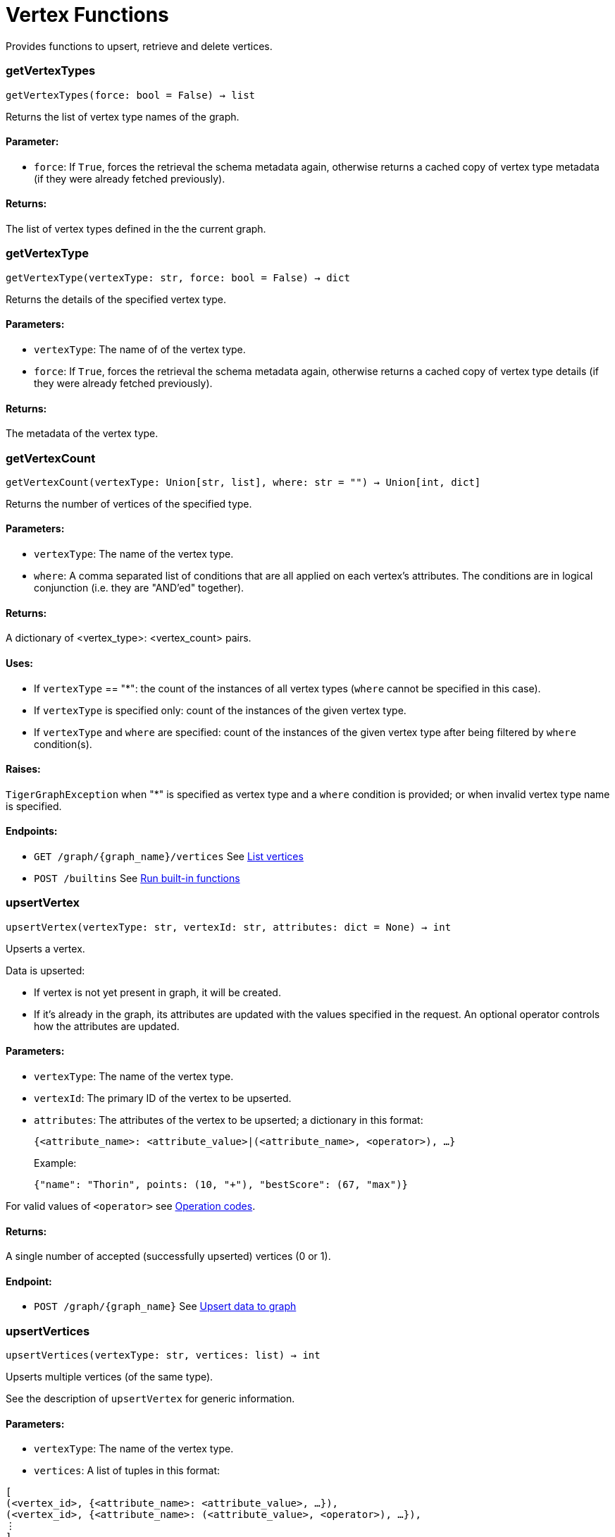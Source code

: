 = Vertex Functions

Provides functions to upsert, retrieve and delete vertices.

=== getVertexTypes
`getVertexTypes(force: bool = False) -> list`

Returns the list of vertex type names of the graph.

[discrete]
==== **Parameter:**
* `force`: If `True`, forces the retrieval the schema metadata again, otherwise returns a
cached copy of vertex type metadata (if they were already fetched previously).

[discrete]
==== **Returns:**
The list of vertex types defined in the the current graph.


=== getVertexType
`getVertexType(vertexType: str, force: bool = False) -> dict`

Returns the details of the specified vertex type.

[discrete]
==== **Parameters:**
* `vertexType`: The name of of the vertex type.
* `force`: If `True`, forces the retrieval the schema metadata again, otherwise returns a
cached copy of vertex type details (if they were already fetched previously).

[discrete]
==== **Returns:**
The metadata of the vertex type.


=== getVertexCount
`getVertexCount(vertexType: Union[str, list], where: str = "") -> Union[int, dict]`

Returns the number of vertices of the specified type.

[discrete]
==== **Parameters:**
* `vertexType`: The name of the vertex type.
* `where`: A comma separated list of conditions that are all applied on each vertex's
attributes. The conditions are in logical conjunction (i.e. they are "AND'ed"
together).

[discrete]
==== **Returns:**
A dictionary of <vertex_type>: <vertex_count> pairs.

[discrete]
==== **Uses:**
- If `vertexType` == "&#42;": the count of the instances of all vertex types (`where` cannot
be specified in this case).
- If `vertexType` is specified only: count of the instances of the given vertex type.
- If `vertexType` and `where` are specified: count of the instances of the given vertex
type after being filtered by `where` condition(s).

[discrete]
==== **Raises:**
`TigerGraphException` when "&#42;" is specified as vertex type and a `where` condition is
provided; or when invalid vertex type name is specified.

[discrete]
==== **Endpoints:**
- `GET /graph/{graph_name}/vertices`
See xref:tigergraph-server:API:built-in-endpoints.adoc#_list_vertices[List vertices]
- `POST /builtins`
See xref:tigergraph-server:API:built-in-endpoints.adoc#_run_built_in_functions_on_graph[Run built-in functions]


=== upsertVertex
`upsertVertex(vertexType: str, vertexId: str, attributes: dict = None) -> int`

Upserts a vertex.

Data is upserted:

- If vertex is not yet present in graph, it will be created.
- If it's already in the graph, its attributes are updated with the values specified in
the request. An optional operator controls how the attributes are updated.

[discrete]
==== **Parameters:**
* `vertexType`: The name of the vertex type.
* `vertexId`: The primary ID of the vertex to be upserted.
* `attributes`: The attributes of the vertex to be upserted; a dictionary in this format: +

+
[source,indent=0]
----
            {<attribute_name>: <attribute_value>|(<attribute_name>, <operator>), …}
----

+
Example:
+
[source,indent=0]
----
            {"name": "Thorin", points: (10, "+"), "bestScore": (67, "max")}
----

For valid values of `<operator>` see xref:tigergraph-server:API:built-in-endpoints.adoc#_operation_codes[Operation codes].

[discrete]
==== **Returns:**
A single number of accepted (successfully upserted) vertices (0 or 1).

[discrete]
==== **Endpoint:**
- `POST /graph/{graph_name}`
See xref:tigergraph-server:API:built-in-endpoints.adoc#_upsert_data_to_graph[Upsert data to graph]


=== upsertVertices
`upsertVertices(vertexType: str, vertices: list) -> int`

Upserts multiple vertices (of the same type).

See the description of ``upsertVertex`` for generic information.

[discrete]
==== **Parameters:**
* `vertexType`: The name of the vertex type.
* `vertices`: A list of tuples in this format: +

[source.wrap,json]
----
[
(<vertex_id>, {<attribute_name>: <attribute_value>, …}),
(<vertex_id>, {<attribute_name>: (<attribute_value>, <operator>), …}),
⋮
]
----

+
Example:
[source.wrap, json]
----
[
(2, {"name": "Balin", "points": (10, "+"), "bestScore": (67, "max")}),
(3, {"name": "Dwalin", "points": (7, "+"), "bestScore": (35, "max")})
]
----

For valid values of `<operator>` see xref:tigergraph-server:API:built-in-endpoints.adoc#_operation_codes[Operation codes].

[discrete]
==== **Returns:**
A single number of accepted (successfully upserted) vertices (0 or positive integer).

[discrete]
==== **Endpoint:**
- `POST /graph/{graph_name}`
See xref:tigergraph-server:API:built-in-endpoints.adoc#_upsert_data_to_graph[Upsert data to graph]


=== upsertVertexDataFrame
`upsertVertexDataFrame(df: pd.DataFrame, vertexType: str, v_id: bool = None, attributes: dict = "") -> int`

Upserts vertices from a Pandas DataFrame.

[discrete]
==== **Parameters:**
* `df`: The DataFrame to upsert.
* `vertexType`: The type of vertex to upsert data to.
* `v_id`: The field name where the vertex primary id is given. If omitted the dataframe index
would be used instead.
* `attributes`: A dictionary in the form of `{target: source}` where source is the column name in
the dataframe and target is the attribute name in the graph vertex. When omitted,
all columns would be upserted with their current names. In this case column names
must match the vertex's attribute names.

[discrete]
==== **Returns:**
The number of vertices upserted.


=== getVertices
`getVertices(vertexType: str, select: str = "", where: str = "", limit: Union[int, str] = None, sort: str = "", fmt: str = "py", withId: bool = True, withType: bool = False, timeout: int = 0) -> Union[dict, str, pd.DataFrame]`

Retrieves vertices of the given vertex type.

*Note*:
The primary ID of a vertex instance is NOT an attribute, thus cannot be used in
`select`, `where` or `sort` parameters (unless the `WITH primary_id_as_attribute` clause
was used when the vertex type was created). +
Use `getVerticesById()` if you need to retrieve vertices by their primary ID.

[discrete]
==== **Parameters:**
* `vertexType`: The name of the vertex type.
* `select`: Comma separated list of vertex attributes to be retrieved.
* `where`: Comma separated list of conditions that are all applied on each vertex' attributes.
The conditions are in logical conjunction (i.e. they are "AND'ed" together).
* `sort`: Comma separated list of attributes the results should be sorted by.
Must be used with `limit`.
* `limit`: Maximum number of vertex instances to be returned (after sorting).
Must be used with `sort`.
* `fmt`: Format of the results: +
- "py":   Python objects
- "json": JSON document
- "df":   pandas DataFrame
* `withId`: (When the output format is "df") should the vertex ID be included in the dataframe?
* `withType`: (When the output format is "df") should the vertex type be included in the dataframe?
* `timeout`: Time allowed for successful execution (0 = no limit, default).

[discrete]
==== **Returns:**
The (selected) details of the (matching) vertex instances (sorted, limited) as
dictionary, JSON or pandas DataFrame.

[discrete]
==== **Endpoint:**
- `GET /graph/{graph_name}/vertices/{vertex_type}`
See xref:tigergraph-server:API:built-in-endpoints.adoc#_list_vertices[List vertices]


=== getVertexDataFrame
`getVertexDataFrame(vertexType: str, select: str = "", where: str = "", limit: str = "", sort: str = "", timeout: int = 0) -> pd.DataFrame`

Retrieves vertices of the given vertex type and returns them as pandas DataFrame.

This is a shortcut to `getVertices(..., fmt="df", withId=True, withType=False)`.

*Note*:
The primary ID of a vertex instance is NOT an attribute, thus cannot be used in
`select`, `where` or `sort` parameters (unless the `WITH primary_id_as_attribute` clause
was used when the vertex type was created). +
Use `getVerticesById()` if you need to retrieve vertices by their primary ID.

[discrete]
==== **Parameters:**
* `vertexType`: The name of the vertex type.
* `select`: Comma separated list of vertex attributes to be retrieved.
* `where`: Comma separated list of conditions that are all applied on each vertex' attributes.
The conditions are in logical conjunction (i.e. they are "AND'ed" together).
* `sort`: Comma separated list of attributes the results should be sorted by.
Must be used with 'limit'.
* `limit`: Maximum number of vertex instances to be returned (after sorting).
Must be used with `sort`.
* `timeout`: Time allowed for successful execution (0 = no limit, default).

[discrete]
==== **Returns:**
The (selected) details of the (matching) vertex instances (sorted, limited) as pandas
DataFrame.


=== getVertexDataframe
`getVertexDataframe(vertexType: str, select: str = "", where: str = "", limit: str = "", sort: str = "", timeout: int = 0) -> pd.DataFrame`

DEPRECATED

Use `getVertexDataFrame()` instead.



=== getVerticesById
`getVerticesById(vertexType: str, vertexIds: Union[int, str, list], select: str = "", fmt: str = "py", withId: bool = True, withType: bool = False, timeout: int = 0) -> Union[dict, str, pd.DataFrame]`

Retrieves vertices of the given vertex type, identified by their ID.

[discrete]
==== **Parameters:**
* `vertexType`: The name of the vertex type.
* `vertexIds`: A single vertex ID or a list of vertex IDs.
* `select`: Comma separated list of vertex attributes to be retrieved.
* `fmt`: Format of the results: +
"py":   Python objects
"json": JSON document
"df":   pandas DataFrame
* `withId`: (If the output format is "df") should the vertex ID be included in the dataframe?
* `withType`: (If the output format is "df") should the vertex type be included in the dataframe?
* `timeout`: Time allowed for successful execution (0 = no limit, default).

[discrete]
==== **Returns:**
The (selected) details of the (matching) vertex instances as dictionary, JSON or pandas
DataFrame.

[discrete]
==== **Endpoint:**
- `GET /graph/{graph_name}/vertices/{vertex_type}/{vertex_id}`
See xref:tigergraph-server:API:built-in-endpoints.adoc#_retrieve_a_vertex[Retrieve a vertex]



=== getVertexDataFrameById
`getVertexDataFrameById(vertexType: str, vertexIds: Union[int, str, list], select: str = "") -> pd.DataFrame`

Retrieves vertices of the given vertex type, identified by their ID.

This is a shortcut to ``getVerticesById(..., fmt="df", withId=True, withType=False)``.

[discrete]
==== **Parameters:**
* `vertexType`: The name of the vertex type.
* `vertexIds`: A single vertex ID or a list of vertex IDs.
* `select`: Comma separated list of vertex attributes to be retrieved.

[discrete]
==== **Returns:**
The (selected) details of the (matching) vertex instances as pandas DataFrame.


=== getVertexDataframeById
`getVertexDataframeById(vertexType: str, vertexIds: Union[int, str, list], select: str = "") -> pd.DataFrame`

DEPRECATED

Use `getVertexDataFrameById()` instead.



=== getVertexStats
`getVertexStats(vertexTypes: Union[str, list], skipNA: bool = False) -> dict`

Returns vertex attribute statistics.

[discrete]
==== **Parameters:**
* `vertexTypes`: A single vertex type name or a list of vertex types names or "&#42;" for all vertex
types.
* `skipNA`: Skip those non-applicable vertices that do not have attributes or none of their
attributes have statistics gathered.

[discrete]
==== **Returns:**
A dictionary of various vertex stats for each vertex type specified.

[discrete]
==== **Endpoint:**
- `POST /builtins/{graph_name}`
See xref:tigergraph-server:API:built-in-endpoints.adoc#_run_built_in_functions_on_graph[Run built-in functions]


=== delVertices
`delVertices(vertexType: str, where: str = "", limit: str = "", sort: str = "", permanent: bool = False, timeout: int = 0) -> int`

Deletes vertices from graph.

*Note*:
The primary ID of a vertex instance is not an attribute. A primary ID cannot be used in
`select`, `where` or `sort` parameters (unless the `WITH primary_id_as_attribute` clause
was used when the vertex type was created). +
Use `delVerticesById()` if you need to retrieve vertices by their primary ID.

[discrete]
==== **Parameters:**
* `vertexType`: The name of the vertex type.
* `where`: Comma separated list of conditions that are all applied on each vertex' attributes.
The conditions are in logical conjunction (i.e. they are "AND'ed" together).
* `sort`: Comma separated list of attributes the results should be sorted by.
Must be used with `limit`.
* `limit`: Maximum number of vertex instances to be returned (after sorting).
Must be used with `sort`.
* `permanent`: If true, the deleted vertex IDs can never be inserted back, unless the graph is
dropped or the graph store is cleared.
timeout:
Time allowed for successful execution (0 = no limit, default).

[discrete]
==== **Returns:**
A single number of vertices deleted.

The primary ID of a vertex instance is NOT an attribute, thus cannot be used in above
arguments.

[discrete]
==== **Endpoint:**
- `DELETE /graph/{graph_name}/vertices/{vertex_type}`
See xref:tigergraph-server:API:built-in-endpoints.adoc#_delete_vertices[Delete vertices]


=== delVerticesById
`delVerticesById(vertexType: str, vertexIds: Union[int, str, list], permanent: bool = False, timeout: int = 0) -> int`

Deletes vertices from graph identified by their ID.

[discrete]
==== **Parameters:**
* `vertexType`: The name of the vertex type.
* `vertexIds`: A single vertex ID or a list of vertex IDs.
* `permanent`: If true, the deleted vertex IDs can never be inserted back, unless the graph is
dropped or the graph store is cleared.
* `timeout`: Time allowed for successful execution (0 = no limit, default).

[discrete]
==== **Returns:**
A single number of vertices deleted.

[discrete]
==== **Endpoint:**
- `DELETE /graph/{graph_name}/vertices/{vertex_type}/{vertex_id}`
See xref:tigergraph-server:API:built-in-endpoints.adoc#_delete_a_vertex[Delete a vertex]


=== vertexSetToDataFrame
`vertexSetToDataFrame(vertexSet: list, withId: bool = True, withType: bool = False) -> pd.DataFrame`

Converts a vertex set to Pandas DataFrame.

Vertex sets are used for both the input and output of `SELECT` statements. They contain
instances of vertices of the same type.
For each vertex instance, the vertex ID, the vertex type and the (optional) attributes are
present under the `v_id`, `v_type` and `attributes` keys, respectively. +
See an example in `edgeSetToDataFrame()`.

A vertex set has this structure (when serialised as JSON):
[source.wrap,json]
----
[
{
"v_id": <vertex_id>,
"v_type": <vertex_type_name>,
"attributes":
{
"attr1": <value1>,
"attr2": <value2>,
⋮
}
},
⋮
]
----
For more information on vertex sets see xref:gsql-ref:querying:declaration-and-assignment-statements.adoc#_vertex_set_variables[Vertex set variables].

[discrete]
==== **Parameters:**
* `vertexSet`: A JSON array containing a vertex set in the format returned by queries (see below).
* `withId`: Whether to include vertex primary ID as a column.
* `withType`: Whether to include vertex type info as a column.

[discrete]
==== **Returns:**
A pandas DataFrame containing the vertex attributes (and optionally the vertex primary
ID and type).



